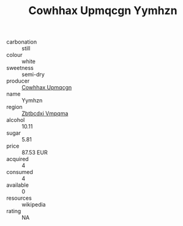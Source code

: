 :PROPERTIES:
:ID:                     c9b4e851-8047-4ffa-a6a7-49b262a3bacf
:END:
#+TITLE: Cowhhax Upmqcgn Yymhzn 

- carbonation :: still
- colour :: white
- sweetness :: semi-dry
- producer :: [[id:3e62d896-76d3-4ade-b324-cd466bcc0e07][Cowhhax Upmqcgn]]
- name :: Yymhzn
- region :: [[id:08e83ce7-812d-40f4-9921-107786a1b0fe][Zbtbcdxi Vmpqma]]
- alcohol :: 10.11
- sugar :: 5.81
- price :: 87.53 EUR
- acquired :: 4
- consumed :: 4
- available :: 0
- resources :: wikipedia
- rating :: NA


